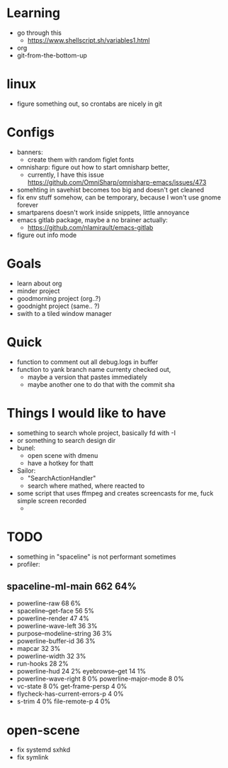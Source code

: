 * Learning
  - go through this
    - https://www.shellscript.sh/variables1.html
  - org
  - git-from-the-bottom-up
* linux
- figure something out, so crontabs are nicely in git
* Configs
  - banners:
    - create them with random figlet fonts
  - omnisharp: figure out how to start omnisharp better,
    -  currently, I have this issue https://github.com/OmniSharp/omnisharp-emacs/issues/473
  - somehting in savehist becomes too big and doesn't get cleaned
  - fix env stuff somehow, can be temporary, because I won't use gnome forever
  - smartparens doesn't work inside snippets, little annoyance
  - emacs gitlab package, maybe a no brainer actually:
    - https://github.com/nlamirault/emacs-gitlab
  - figure out info mode
* Goals
- learn about org
- minder project
- goodmorning project (org..?)
- goodnight project (same.. ?)
- swith to a tiled window manager
* Quick
  - function to comment out all debug.logs in buffer
  - function to yank branch name currenty checked out,
    - maybe a version that pastes immediately
    - maybe another one to do that with the commit sha
* Things I would like to have
  - something to search whole project, basically fd with -I
  - or something to search design dir
  - bunel:
    - open scene with dmenu
    - have a hotkey for thatt
  - Sailor:
    - "SearchActionHandler"
    - search where mathed, where reacted to
  - some script that uses ffmpeg and creates screencasts for me, fuck simple screen recorded
    -
* TODO
  - something in "spaceline" is not performant sometimes
  - profiler:
** spaceline-ml-main                                             662  64%
   + powerline-raw                                                 68   6%
   + spaceline--get-face                                           56   5%
   + powerline-render                                              47   4%
   + powerline-wave-left                                           36   3%
   + purpose--modeline-string                                      36   3%
   + powerline-buffer-id                                           36   3%
   + mapcar                                                        32   3%
   + powerline-width                                               32   3%
   + run-hooks                                                     28   2%
   + powerline-hud                                                 24   2%
     eyebrowse--get                                                14   1%
   + powerline-wave-right                                           8   0%
     powerline-major-mode                                           8   0%
   + vc-state                                                       8   0%
     get-frame-persp                                                4   0%
   + flycheck-has-current-errors-p                                  4   0%
   + s-trim                                                         4   0%
     file-remote-p                                                  4   0%


* open-scene
  - fix systemd sxhkd
  - fix symlink
